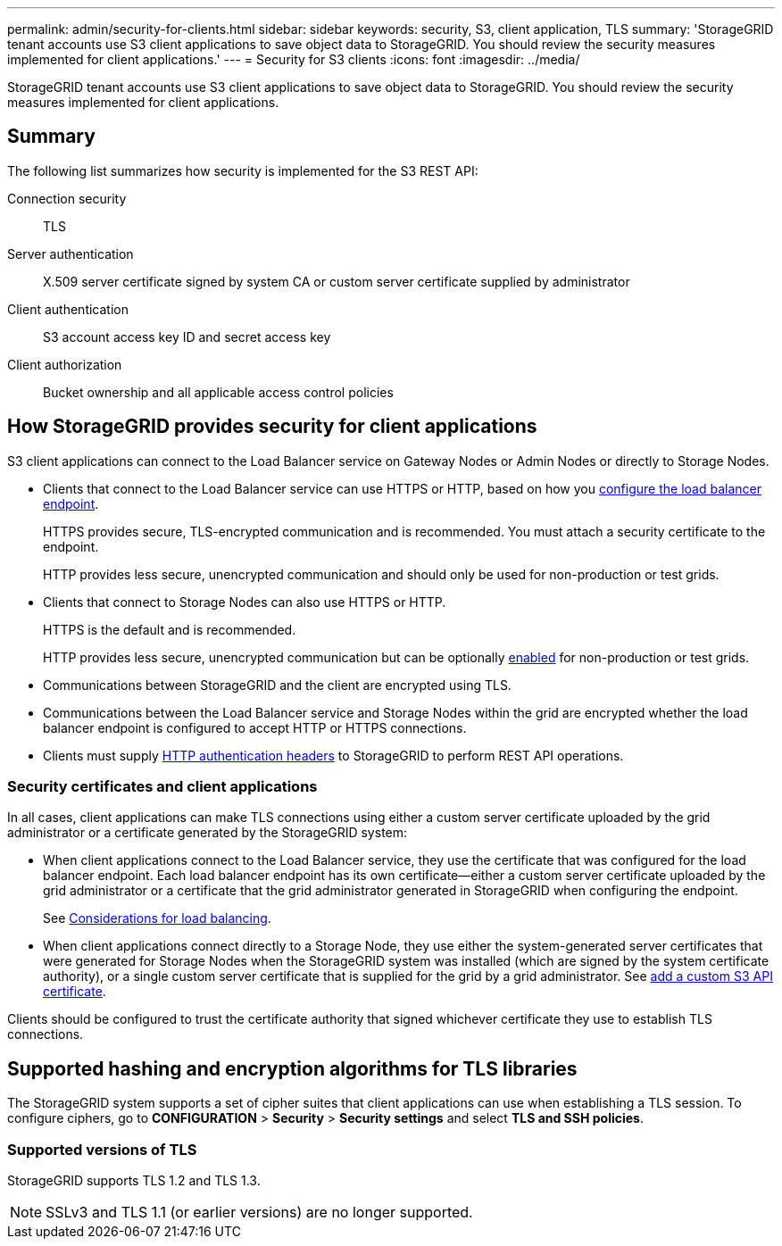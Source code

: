 ---
permalink: admin/security-for-clients.html
sidebar: sidebar
keywords: security, S3, client application, TLS
summary: 'StorageGRID tenant accounts use S3 client applications to save object data to StorageGRID. You should review the security measures implemented for client applications.'
---
= Security for S3 clients
:icons: font
:imagesdir: ../media/

[.lead]
StorageGRID tenant accounts use S3 client applications to save object data to StorageGRID. You should review the security measures implemented for client applications.

== Summary

The following list summarizes how security is implemented for the S3 REST API:

Connection security:: TLS

Server authentication:: X.509 server certificate signed by system CA or custom server certificate supplied by administrator

Client authentication:: S3 account access key ID and secret access key

Client authorization:: Bucket ownership and all applicable access control policies

== How StorageGRID provides security for client applications

S3 client applications can connect to the Load Balancer service on Gateway Nodes or Admin Nodes or directly to Storage Nodes.

* Clients that connect to the Load Balancer service can use HTTPS or HTTP, based on how you link:configuring-load-balancer-endpoints.html[configure the load balancer endpoint].
+
HTTPS provides secure, TLS-encrypted communication and is recommended. You must attach a security certificate to the endpoint.
+
HTTP provides less secure, unencrypted communication and should only be used for non-production or test grids.

* Clients that connect to Storage Nodes can also use HTTPS or HTTP.
+ 
HTTPS is the default and is recommended.
+
HTTP provides less secure, unencrypted communication but can be optionally link:changing-network-options-object-encryption.html[enabled] for non-production or test grids.

* Communications between StorageGRID and the client are encrypted using TLS.

* Communications between the Load Balancer service and Storage Nodes within the grid are encrypted whether the load balancer endpoint is configured to accept HTTP or HTTPS connections.

* Clients must supply link:../s3/authenticating-requests.html[HTTP authentication headers] to StorageGRID to perform REST API operations.

=== Security certificates and client applications

In all cases, client applications can make TLS connections using either a custom server certificate uploaded by the grid administrator or a certificate generated by the StorageGRID system:

* When client applications connect to the Load Balancer service, they use the certificate that was configured for the load balancer endpoint. Each load balancer endpoint has its own certificate&#8212;either a custom server certificate uploaded by the grid administrator or a certificate that the grid administrator generated in StorageGRID when configuring the endpoint.
+
See link:managing-load-balancing.html[Considerations for load balancing].

* When client applications connect directly to a Storage Node, they use either the system-generated server certificates that were generated for Storage Nodes when the StorageGRID system was installed (which are signed by the system certificate authority), or a single custom server certificate that is supplied for the grid by a grid administrator. See link:configuring-custom-server-certificate-for-storage-node.html[add a custom S3 API certificate].

Clients should be configured to trust the certificate authority that signed whichever certificate they use to establish TLS connections.

== Supported hashing and encryption algorithms for TLS libraries

The StorageGRID system supports a set of cipher suites that client applications can use when establishing a TLS session. To configure ciphers, go to *CONFIGURATION* > *Security* > *Security settings* and select *TLS and SSH policies*.

=== Supported versions of TLS

StorageGRID supports TLS 1.2 and TLS 1.3.

NOTE: SSLv3 and TLS 1.1 (or earlier versions) are no longer supported.

